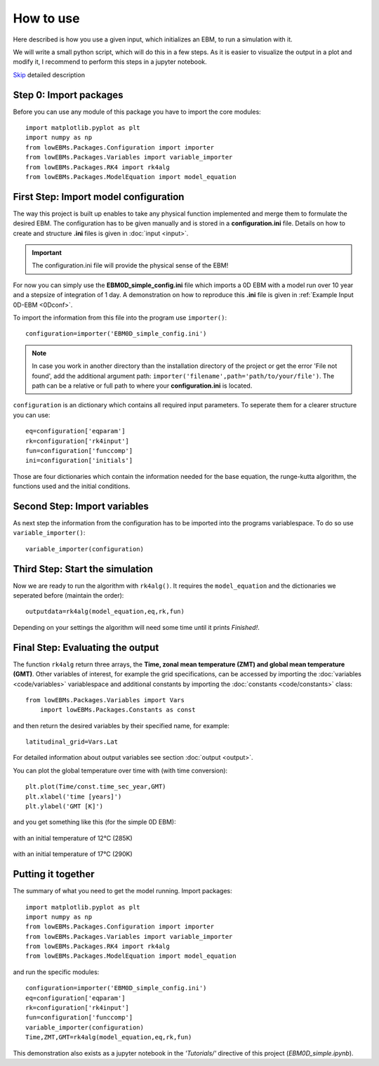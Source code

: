 
**********
How to use
**********

Here described is how you use a given input, which initializes an EBM, to run a simulation with it.

We will write a small python script, which will do this in a few steps. As it is easier to visualize the output in a plot and modify it, I recommend to perform this steps in a jupyter notebook.

Skip_ detailed description

Step 0: Import packages
=======================

Before you can use any module of this package you have to import the core modules::

    import matplotlib.pyplot as plt
    import numpy as np
    from lowEBMs.Packages.Configuration import importer 
    from lowEBMs.Packages.Variables import variable_importer
    from lowEBMs.Packages.RK4 import rk4alg
    from lowEBMs.Packages.ModelEquation import model_equation

First Step: Import model configuration
======================================

The way this project is built up enables to take any physical function implemented and merge them to formulate the desired EBM.
The configuration has to be given manually and is stored in a **configuration.ini** file. Details on how to create and structure **.ini** files is given in :doc:`input <input>`. 

.. Important::
    The configuration.ini file will provide the physical sense of the EBM!

For now you can simply use the **EBM0D_simple_config.ini** file which imports a 0D EBM with a model run over 10 year and a stepsize of integration of 1 day. A demonstration on how to reproduce this **.ini** file is given in :ref:`Example Input 0D-EBM <0Dconf>`.

To import the information from this file into the program use ``importer()``::

    configuration=importer('EBM0D_simple_config.ini')

.. Note::
    In case you work in another directory than the installation directory of the project or get the error 'File not found', add the additional argument path: ``importer('filename',path='path/to/your/file')``. The path can be a relative or full path to where your **configuration.ini** is located.
 

``configuration`` is an dictionary which contains all required input parameters. To seperate them for a clearer structure you can use::

    eq=configuration['eqparam']
    rk=configuration['rk4input']
    fun=configuration['funccomp']
    ini=configuration['initials']

Those are four dictionaries which contain the information needed for the base equation, the runge-kutta algorithm, the functions used and the initial conditions.

Second Step: Import variables
=============================

As next step the information from the configuration has to be imported into the programs variablespace. To do so use ``variable_importer()``::

    variable_importer(configuration)

Third Step: Start the simulation
================================

Now we are ready to run the algorithm with ``rk4alg()``. It requires the ``model_equation`` and the dictionaries we seperated before (maintain the order)::

    outputdata=rk4alg(model_equation,eq,rk,fun)

Depending on your settings the algorithm will need some time until it prints *Finished!*.

Final Step: Evaluating the output
=================================

The function ``rk4alg`` return three arrays, the **Time, zonal mean temperature (ZMT) and global mean temperature (GMT)**. Other variables of interest, for example the grid specifications, can be accessed by importing the :doc:`variables <code/variables>` variablespace and additional constants by importing the :doc:`constants <code/constants>` class::

    from lowEBMs.Packages.Variables import Vars
	import lowEBMs.Packages.Constants as const

and then return the desired variables by their specified name, for example::

    latitudinal_grid=Vars.Lat

For detailed information about output variables see section :doc:`output <output>`. 

You can plot the global temperature over time with (with time conversion)::

    plt.plot(Time/const.time_sec_year,GMT)
    plt.xlabel('time [years]')
    plt.ylabel('GMT [K]')

and you get something like this (for the simple 0D EBM):

.. figure:: _static/GMT12.png
   :align: center
   :width: 70%

   with an initial temperature of 12°C (285K)

.. figure:: _static/GMT17.png
   :align: center
   :width: 70%

   with an initial temperature of 17°C (290K)

.. _Skip:

Putting it together
===================

The summary of what you need to get the model running. Import packages::

    import matplotlib.pyplot as plt
    import numpy as np
    from lowEBMs.Packages.Configuration import importer 
    from lowEBMs.Packages.Variables import variable_importer
    from lowEBMs.Packages.RK4 import rk4alg
    from lowEBMs.Packages.ModelEquation import model_equation

and run the specific modules::

    configuration=importer('EBM0D_simple_config.ini')
    eq=configuration['eqparam']
    rk=configuration['rk4input']
    fun=configuration['funccomp']
    variable_importer(configuration)
    Time,ZMT,GMT=rk4alg(model_equation,eq,rk,fun)

This demonstration also exists as a jupyter notebook in the *'Tutorials/'* directive of this project (*EBM0D_simple.ipynb*).




    


    
